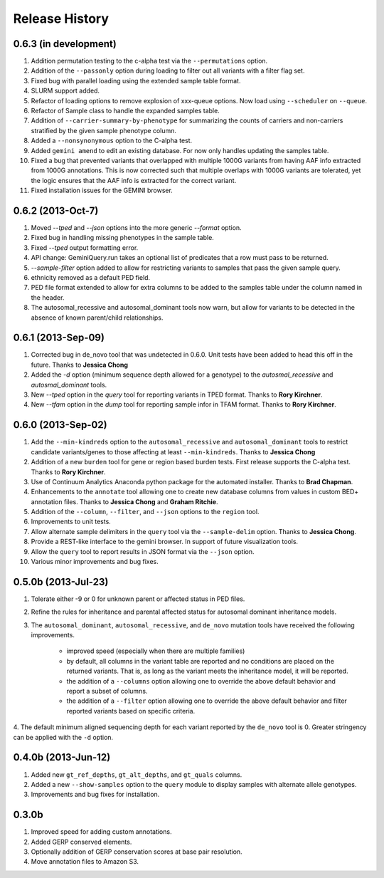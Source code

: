 #############################
Release History
#############################

0.6.3 (in development)
=======================================
1. Addition permutation testing to the c-alpha test via the ``--permutations``
   option.
2. Addition of the ``--passonly`` option during loading to filter out all
   variants with a filter flag set.
3. Fixed bug with parallel loading using the extended sample table format.
4. SLURM support added.
5. Refactor of loading options to remove explosion of xxx-queue options. Now
   load using ``--scheduler`` on ``--queue``.
6. Refactor of Sample class to handle the expanded samples table.
7. Addition of ``--carrier-summary-by-phenotype`` for summarizing the counts of
   carriers and non-carriers stratified by the given sample phenotype column.
8. Added a ``--nonsynonymous`` option to the C-alpha test.
9. Added ``gemini amend`` to edit an existing database. For now only handles updating
   the samples table.
10. Fixed a bug that prevented variants that overlapped with multiple 1000G variants
    from having AAF info extracted from 1000G annotations.  This is now corrected such
    that multiple overlaps with 1000G variants are tolerated, yet the logic ensures 
    that the AAF info is extracted for the correct variant.
11. Fixed installation issues for the GEMINI browser.


0.6.2 (2013-Oct-7)
=======================================
1. Moved `--tped` and `--json` options into the more generic `--format` option.
2. Fixed bug in handling missing phenotypes in the sample table.
3. Fixed `--tped` output formatting error.
4. API change: GeminiQuery.run takes an optional list of predicates that a row
   must pass to be returned.
5. `--sample-filter` option added to allow for restricting variants to samples
   that pass the given sample query.
6. ethnicity removed as a default PED field.
7. PED file format extended to allow for extra columns to be added to the samples table under the column named in the header.
8. The autosomal_recessive and autosomal_dominant tools now warn, but allow for variants to be detected in the absence of known parent/child relationships.


0.6.1 (2013-Sep-09)
=======================================
1. Corrected bug in de_novo tool that was undetected in 0.6.0.  Unit tests have been added to head this off in the future. Thanks to **Jessica Chong**
2. Added the `-d` option (minimum sequence depth allowed for a genotype) to the `autosmal_recessive` and `autosmal_dominant` tools.
3. New `--tped` option in the `query` tool for reporting variants in TPED format. Thanks to **Rory Kirchner**.
4. New `--tfam` option in the `dump` tool for reporting sample infor in TFAM format. Thanks to **Rory Kirchner**.



0.6.0 (2013-Sep-02)
=======================================
1. Add the ``--min-kindreds`` option to the ``autosomal_recessive`` and ``autosomal_dominant`` tools to restrict candidate variants/genes to those affecting at least ``--min-kindreds``. Thanks to **Jessica Chong**
2. Addition of a new ``burden`` tool for gene or region based burden tests.  First release supports the C-alpha test.  Thanks to **Rory Kirchner**.
3. Use of Continuum Analytics Anaconda python package for the automated installer. Thanks to **Brad Chapman**.
4. Enhancements to the ``annotate`` tool allowing one to create new database columns from values in custom BED+ annotation files.  Thanks to **Jessica Chong** and **Graham Ritchie**.
5. Addition of the ``--column``, ``--filter``, and ``--json`` options to the ``region`` tool.
6. Improvements to unit tests.
7. Allow alternate sample delimiters in the ``query`` tool via the ``--sample-delim`` option.  Thanks to **Jessica Chong**.
8. Provide a REST-like interface to the gemini browser.  In support of future visualization tools.
9. Allow the ``query`` tool to report results in JSON format via the ``--json`` option.
10. Various minor improvements and bug fixes.




0.5.0b (2013-Jul-23)
=======================================
1. Tolerate either -9 or 0 for unknown parent or affected status in PED files.
2. Refine the rules for inheritance and parental affected status for autosomal dominant inheritance models.
3. The ``autosomal_dominant``, ``autosomal_recessive``, and ``de_novo`` mutation tools have received the following improvements.

    -  improved speed (especially when there are multiple families)
    -  by default, all columns in the variant table are reported and no conditions are placed on the returned variants.  That is, as long as the variant meets
       the inheritance model, it will be reported.
    -  the addition of a ``--columns`` option allowing one to override the above default behavior and report a subset of columns.
    -  the addition of a ``--filter`` option allowing one to override the above default behavior and filter reported variants based on specific criteria.

4. The default minimum aligned sequencing depth for each variant reported by
the ``de_novo`` tool is 0.  Greater stringency can be applied with the ``-d``
option.

0.4.0b (2013-Jun-12)
=======================================
1. Added new ``gt_ref_depths``, ``gt_alt_depths``, and ``gt_quals`` columns.
2. Added a new ``--show-samples`` option to the ``query`` module to display samples with alternate allele genotypes.
3. Improvements and bug fixes for installation.

0.3.0b
=======================================
1. Improved speed for adding custom annotations.
2. Added GERP conserved elements.
3. Optionally addition of GERP conservation scores at base pair resolution.
4. Move annotation files to Amazon S3.

